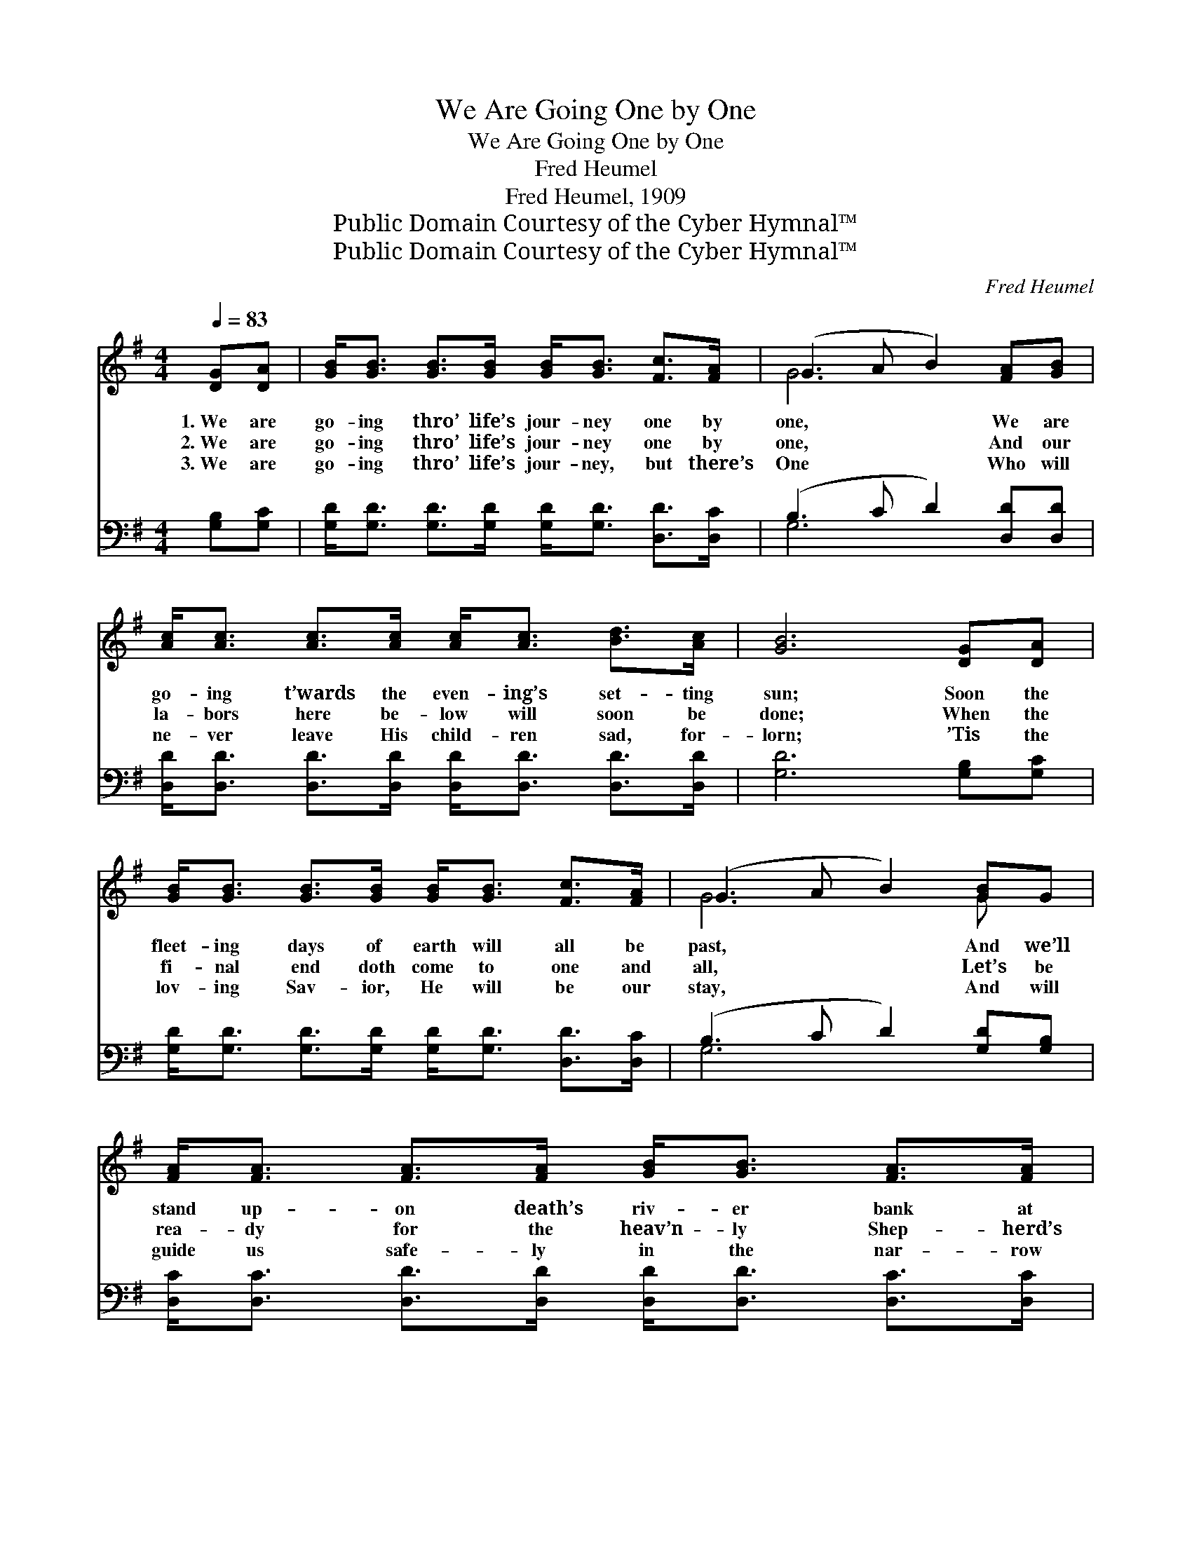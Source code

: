 X:1
T:We Are Going One by One
T:We Are Going One by One
T:Fred Heumel
T:Fred Heumel, 1909
T:Public Domain Courtesy of the Cyber Hymnal™
T:Public Domain Courtesy of the Cyber Hymnal™
C:Fred Heumel
Z:Public Domain
Z:Courtesy of the Cyber Hymnal™
%%score ( 1 2 ) ( 3 4 )
L:1/8
Q:1/4=83
M:4/4
K:G
V:1 treble 
V:2 treble 
V:3 bass 
V:4 bass 
V:1
 [DG][DA] | [GB]<[GB] [GB]>[GB] [GB]<[GB] [Fc]>[FA] | (G3 A B2) [FA][GB] | %3
w: 1.~We are|go- ing thro’ life’s jour- ney one by|one, * * We are|
w: 2.~We are|go- ing thro’ life’s jour- ney one by|one, * * And our|
w: 3.~We are|go- ing thro’ life’s jour- ney, but there’s|One * * Who will|
 [Ac]<[Ac] [Ac]>[Ac] [Ac]<[Ac] [Bd]>[Ac] | [GB]6 [DG][DA] | %5
w: go- ing t’wards the even- ing’s set- ting|sun; Soon the|
w: la- bors here be- low will soon be|done; When the|
w: ne- ver leave His child- ren sad, for-|lorn; ’Tis the|
 [GB]<[GB] [GB]>[GB] [GB]<[GB] [Fc]>[FA] | (G3 A B2) [GB]G | %7
w: fleet- ing days of earth will all be|past, * * And we’ll|
w: fi- nal end doth come to one and|all, * * Let’s be|
w: lov- ing Sav- ior, He will be our|stay, * * And will|
 [FA]<[FA] [FA]>[FA] [GB]<[GB] [FA]>[FA] | G6 ||"^Refrain" FG | [FA]<[FA] [FA]>[FA] [FA]<[FA] dc | %11
w: stand up- on death’s riv- er bank at|last.|||
w: rea- dy for the heav’n- ly Shep- herd’s|call.|We are|go- ing thro’ life’s jour- ney, Yes, we’re|
w: guide us safe- ly in the nar- row|way.|||
 [GB]<[GB] [GB]>[GB] [GB]<[GB] FG | [FA]<[FA] [FA]>[FA] [FA]<[FA] [Fd]>[Fc] | [GB]6 GA | %14
w: |||
w: go- ing thro’ life’s jour- ney, We are|go- ing thro’ life’s jour- ney one by|one; We are|
w: |||
 [GB]<[GB] [GB]>[GB] [GB]<[GB] Bd | [Gd]<[Gc] [Gc]>[Gc] [Gc]<[Gc] [Gc]>[EA] | %16
w: ||
w: go- ing thro’ life’s jour- ney, Yes, we’re|go- ing thro’ life’s jour- ney; We are|
w: ||
 [DG]<[DG] [DG]>[DG] [GB]<[GB] [FA]>[DA] | [DG]6 |] %18
w: ||
w: go- ing thro’ life’s jour- ney one by|one.|
w: ||
V:2
 x2 | x8 | G6 x2 | x8 | x8 | x8 | G6 G x | x8 | G6 || x2 | x8 | x8 | x8 | x8 | x8 | x8 | x8 | x6 |] %18
V:3
 [G,B,][G,C] | [G,D]<[G,D] [G,D]>[G,D] [G,D]<[G,D] [D,D]>[D,C] | (B,3 C D2) [D,D][D,D] | %3
 [D,D]<[D,D] [D,D]>[D,D] [D,D]<[D,D] [D,D]>[D,D] | [G,D]6 [G,B,][G,C] | %5
 [G,D]<[G,D] [G,D]>[G,D] [G,D]<[G,D] [D,D]>[D,C] | (B,3 C D2) [G,D][G,B,] | %7
 [D,C]<[D,C] [D,D]>[D,D] [D,D]<[D,D] [D,C]>[D,C] | [G,B,]6 || A,B, | %10
 [D,C]<[D,C] [D,C]>[D,C] [D,C]<[D,C] B,E | [G,D]<[G,D] [G,D]>[G,D] [G,D]<[G,D] A,B, | %12
 [D,C]<[D,C] [D,C]>[D,C] [D,C]<[D,C] [D,A,]>[D,D] | [G,D]6 B,C | %14
 [G,D]<[G,D] [G,D]>[G,D] [G,D]<[G,D] D=F | [C,=F]<[C,E] [C,E]>[C,E] [C,E]<[C,E] [C,E]>[C,C] | %16
 [D,B,]<[D,B,] [D,B,]>[D,B,] [D,D]<[D,D] [D,C]>[D,C] | [G,B,]6 |] %18
V:4
 x2 | x8 | G,6 x2 | x8 | x8 | x8 | G,6 x2 | x8 | x6 || x2 | x8 | x8 | x8 | x8 | x8 | x8 | x8 | %17
 x6 |] %18

